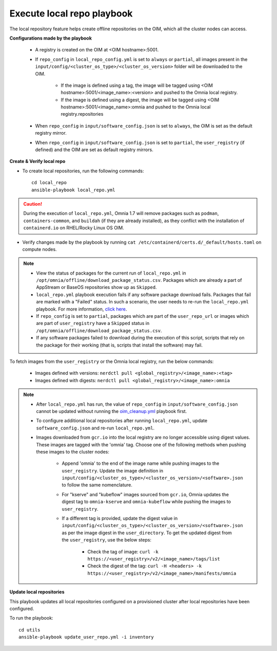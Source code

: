 Execute local repo playbook
=============================

The local repository feature helps create offline repositories on the OIM, which all the cluster nodes can access.

**Configurations made by the playbook**

    * A registry is created on the OIM at <OIM hostname>:5001.

    * If ``repo_config`` in ``local_repo_config.yml`` is set to ``always`` or ``partial``, all images present in the ``input/config/<cluster_os_type>/<cluster_os_version>`` folder will be downloaded to the OIM.


        * If the image is defined using a tag, the image will be tagged using <OIM hostname>:5001/<image_name>:<version> and pushed to the Omnia local registry.

        * If the image is defined using a digest, the image will be tagged using <OIM hostname>:5001/<image_name>:omnia and pushed to the Omnia local registry.repositories


    * When  ``repo_config`` in ``input/software_config.json`` is set to ``always``, the OIM is set as the default registry mirror.

    * When ``repo_config`` in ``input/software_config.json`` is set to ``partial``, the ``user_registry`` (if defined) and the OIM are set as default registry mirrors.

**Create & Verify local repo**

* To create local repositories, run the following commands: ::

    cd local_repo
    ansible-playbook local_repo.yml

.. caution:: During the execution of ``local_repo.yml``, Omnia 1.7 will remove packages such as ``podman``, ``containers-common``, and ``buildah`` (if they are already installed), as they conflict with the installation of ``containerd.io`` on RHEL/Rocky Linux OS OIM.

* Verify changes made by the playbook by running ``cat /etc/containerd/certs.d/_default/hosts.toml`` on compute nodes.

.. note::
    * View the status of packages for the current run of ``local_repo.yml`` in ``/opt/omnia/offline/download_package_status.csv``. Packages which are already a part of AppStream or BaseOS repositories show up as ``Skipped``.
    * ``local_repo.yml`` playbook execution fails if any software package download fails. Packages that fail are marked with a "Failed" status. In such a scenario, the user needs to re-run the ``local_repo.yml`` playbook. For more information, `click here <../../../Troubleshooting/FAQ/Common/LocalRepo.html>`_.
    * If ``repo_config`` is set to ``partial``, packages which are part of the ``user_repo_url`` or images which are part of ``user_registry`` have a ``Skipped`` status in ``/opt/omnia/offline/download_package_status.csv``.
    * If any software packages failed to download during the execution of this script, scripts that rely on the package for their working (that is, scripts that install the software)  may fail.

To fetch images from the ``user_registry`` or the Omnia local registry, run the below commands:

    * Images defined with versions: ``nerdctl pull <global_registry>/<image_name>:<tag>``
    * Images defined with digests: ``nerdctl pull <global_registry>/<image_name>:omnia``

.. note::


    * After ``local_repo.yml`` has run, the value of ``repo_config`` in ``input/software_config.json`` cannot be updated without running the `oim_cleanup.yml <../../Maintenance/cleanup.html>`_ playbook first.

    * To configure additional local repositories after running ``local_repo.yml``, update ``software_config.json`` and re-run ``local_repo.yml``.

    * Images downloaded from ``gcr.io`` into the local registry are no longer accessible using digest values. These images are tagged with the 'omnia' tag. Choose one of the following methods when pushing these images to the cluster nodes:

        * Append 'omnia' to the end of the image name while pushing images to the ``user_registry``. Update the image definition in ``input/config/<cluster_os_type>/<cluster_os_version>/<software>.json`` to follow the same nomenclature.

        * For "kserve" and "kubeflow" images sourced from ``gcr.io``, Omnia updates the digest tag to ``omnia-kserve`` and ``omnia-kubeflow`` while pushing the images to ``user_registry``.

        * If a different tag is provided, update the digest value in ``input/config/<cluster_os_type>/<cluster_os_version>/<software>.json`` as per the image digest in the ``user_directory``. To get the updated digest from the ``user_registry``, use the below steps:

            * Check the tag of image: ``curl -k https://<user_registry>/v2/<image_name>/tags/list``

            * Check the digest of the tag: ``curl -H <headers> -k https://<user_registry>/v2/<image_name>/manifests/omnia``


**Update local repositories**

This playbook updates all local repositories configured on a provisioned cluster after local repositories have been configured.

To run the playbook: ::

    cd utils
    ansible-playbook update_user_repo.yml -i inventory

